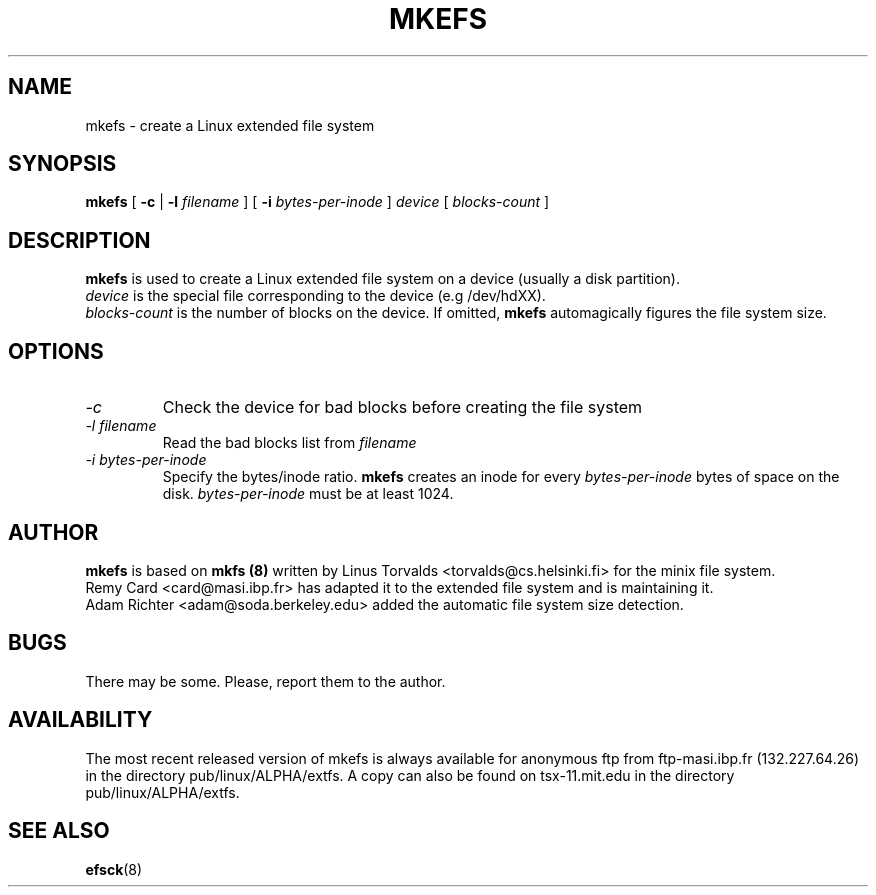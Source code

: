 .\" -*- nroff -*-
.TH MKEFS 8 "Jan 1993" "Version alpha 12"
.SH NAME
mkefs \- create a Linux extended file system
.SH SYNOPSIS
.B mkefs
[
.B \-c
| 
.B \-l
.I filename
]
[
.B \-i
.I bytes-per-inode
]
.I device
[
.I blocks-count
]
.SH DESCRIPTION
.B mkefs
is used to create a Linux extended file system on a device (usually
a disk partition).
.br
.I device
is the special file corresponding to the device (e.g /dev/hdXX).
.br
.I blocks-count
is the number of blocks on the device.  If omitted,
.B mkefs
automagically figures the file system size.
.SH OPTIONS
.TP
.I -c
Check the device for bad blocks before creating the file system
.TP
.I -l filename
Read the bad blocks list from
.I filename
.TP
.I -i bytes-per-inode
Specify the bytes/inode ratio. 
.B mkefs
creates an inode for every
.I bytes-per-inode
bytes of space on the disk.
.I bytes-per-inode
must be at least 1024.
.SH AUTHOR
.B mkefs
is based on
.B mkfs (8)
written by Linus Torvalds <torvalds@cs.helsinki.fi> for the
minix file system.
.br
Remy Card <card@masi.ibp.fr> has adapted it to the extended file
system and is maintaining it.
.br
Adam Richter <adam@soda.berkeley.edu> added the automatic file system
size detection.
.SH BUGS
There may be some.  Please, report them to the author.
.SH AVAILABILITY
The most recent released version of mkefs is always available for
anonymous ftp from ftp-masi.ibp.fr (132.227.64.26) in the directory
pub/linux/ALPHA/extfs.  A copy can also be found on tsx-11.mit.edu
in the directory pub/linux/ALPHA/extfs.
.SH SEE ALSO
.BR efsck (8)
